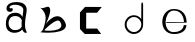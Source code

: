 SplineFontDB: 3.2
FontName: Untitled1
FullName: Untitled1
FamilyName: Untitled1
Weight: Regular
Copyright: Copyright (c) 2023, adsla
UComments: "2023-4-9: Created with FontForge (http://fontforge.org)"
Version: 001.000
ItalicAngle: 0
UnderlinePosition: -100
UnderlineWidth: 50
Ascent: 800
Descent: 200
InvalidEm: 0
LayerCount: 2
Layer: 0 0 "Back" 1
Layer: 1 0 "Fore" 0
XUID: [1021 66 -1298210728 31895]
StyleMap: 0x0000
FSType: 0
OS2Version: 0
OS2_WeightWidthSlopeOnly: 0
OS2_UseTypoMetrics: 1
CreationTime: 1681056183
ModificationTime: 1681082129
OS2TypoAscent: 0
OS2TypoAOffset: 1
OS2TypoDescent: 0
OS2TypoDOffset: 1
OS2TypoLinegap: 90
OS2WinAscent: 0
OS2WinAOffset: 1
OS2WinDescent: 0
OS2WinDOffset: 1
HheadAscent: 0
HheadAOffset: 1
HheadDescent: 0
HheadDOffset: 1
DEI: 91125
Encoding: ISO8859-1
UnicodeInterp: none
NameList: AGL For New Fonts
DisplaySize: -48
AntiAlias: 1
FitToEm: 0
WinInfo: 0 19 14
BeginChars: 256 5

StartChar: a
Encoding: 97 97 0
Width: 850
Flags: W
HStem: 431.513 81.1045<292.379 470.333>
VStem: 147.525 66.2539<159.166 345.939>
LayerCount: 2
Fore
SplineSet
213.779296875 246.458984375 m 0
 213.779296875 168.780273438 262.84375 76.8603515625 379.415039062 79.6806640625 c 0
 521.0625 83.107421875 542.765625 169.923828125 542.765625 169.923828125 c 0
 537.053710938 228.180664062 540.48046875 261.30859375 545.05078125 324.135742188 c 1
 545.05078125 324.135742188 511.922851562 431.512695312 383.984375 431.512695312 c 0
 245.764648438 431.512695312 213.779296875 328.704101562 213.779296875 246.458984375 c 0
  Spiro
    213.78 246.459 o
    230.783 168.145 o
    284.737 104.356 o
    379.415 79.6804 o
    484.647 104.56 o
    531.918 147.328 o
    542.766 169.923 o
    539.804 221.787 o
    541.161 269.227 o
    545.05 324.136 v
    531.752 351.926 o
    482.532 403.722 o
    383.985 431.512 o
    278.502 401.867 o
    227.162 330.907 o
    0 0 z
  EndSpiro
389.696289062 512.6171875 m 0
 526.7734375 512.6171875 559.900390625 407.524414062 559.900390625 407.524414062 c 1
 559.900390625 407.524414062 577.893554688 491.928710938 582.74609375 583.440429688 c 0
 590.743164062 734.225585938 237.767578125 754.787109375 237.767578125 642.83984375 c 0
 237.767578125 589.15234375 318.873046875 672.541015625 318.873046875 592.579101562 c 16
 318.873046875 512.6171875 167.495117188 516.182617188 162.375976562 606.287109375 c 0
 156.6640625 706.810546875 241.1953125 779.91796875 412.541992188 779.91796875 c 0
 583.889648438 779.91796875 693.55078125 706.810546875 662.708007812 524.040039062 c 0
 637.3828125 373.959960938 616.739257812 271.293945312 628.439453125 145.934570312 c 0
 636.435546875 60.2607421875 701.546875 10 649 10 c 0
 578.158203125 10 556.50390625 97.751953125 556.473632812 97.9580078125 c 1
 497.073242188 -10.5615234375 156.627929688 -61.818359375 147.525390625 219.04296875 c 0
 139.529296875 465.782226562 280.033203125 512.6171875 389.696289062 512.6171875 c 0
  Spiro
    389.696 512.617 o
    494.671 485.418 o
    546.265 434.724 o
    559.9 407.524 v
    564.736 432.748 o
    574.677 497.239 o
    582.746 583.441 o
    497.015 690.669 o
    328.828 710.679 o
    237.768 642.84 o
    258.759 623.713 o
    297.882 629.213 o
    318.873 592.579 o
    279.505 540.595 o
    205.155 544.95 o
    162.376 606.287 o
    186.564 695.902 o
    270.374 757.285 o
    412.542 779.918 o
    560.287 754.247 o
    649.689 671.496 o
    662.708 524.04 o
    639.987 387.294 o
    626.489 266.208 o
    628.439 145.934 o
    648.974 72.6753 o
    668.807 26.1716 o
    649 9.99966 o
    593.574 32.7189 o
    564.715 75.1015 o
    556.473 97.9579 v
    426.251 18.7456 o
    244.233 38.7978 o
    147.526 219.043 o
    182.316 404.686 o
    276.506 491.384 o
    0 0 z
  EndSpiro
EndSplineSet
Validated: 33
EndChar

StartChar: b
Encoding: 98 98 1
Width: 1000
LayerCount: 2
Fore
SplineSet
257 68 m 1
 250.513671875 68.73828125 571 404 649 286 c 0
 828.170898438 14.947265625 260.213867188 52.1923828125 257 68 c 1
155 632 m 9
 155 632 329 516 285 304 c 0
 241 92 205.952148438 34.5498046875 161 24 c 0
 108.5390625 11.6884765625 958.556640625 -65.71484375 773 278 c 0
 588.059570312 620.57421875 295 238 281 202 c 8
 267 166 443 504 399 614 c 0
 355 724 259 584 155 632 c 9
EndSplineSet
Validated: 37
EndChar

StartChar: c
Encoding: 99 99 2
Width: 1000
HStem: 6 136<304 578>
LayerCount: 2
Fore
SplineSet
149 545 m 1
 149 132 l 1
 149 132 268 6 270 6 c 0
 272 6 680 8 680 8 c 1
 578 142 l 1
 304 142 l 1
 305 538 l 1
 577 538 l 1
 694 682 l 1
 277 684 l 1
 149 545 l 1
EndSplineSet
Validated: 9
EndChar

StartChar: d
Encoding: 100 100 3
Width: 1000
Flags: W
HStem: 7.51953 49.25<414.302 582.568> 423.9 44.7715<414.302 583.716>
VStem: 266.739 49.249<155.082 323.348> 683.119 44.7725<156.721 323.948 376.143 770.356>
LayerCount: 2
Fore
SplineSet
315.98828125 240.334960938 m 0
 315.98828125 138.8515625 398.0703125 56.76953125 499.5546875 56.76953125 c 0
 601.037109375 56.76953125 683.119140625 138.8515625 683.119140625 240.334960938 c 0
 683.119140625 341.817382812 601.037109375 423.900390625 499.5546875 423.900390625 c 0
 398.0703125 423.900390625 315.98828125 341.817382812 315.98828125 240.334960938 c 0
266.739257812 238.095703125 m 0
 266.739257812 365.696289062 369.71484375 468.671875 497.315429688 468.671875 c 0
 573.087890625 468.671875 640.17578125 432.360351562 682.174804688 376.142578125 c 1
 682.174804688 471.310546875 683.119140625 667.169921875 683.119140625 735.07421875 c 4
 683.119140625 803 728.009765625 807 728.009765625 735.8203125 c 4
 728.009765625 647.022460938 727.891601562 417.69140625 727.891601562 238.095703125 c 0
 727.891601562 110.49609375 624.916015625 7.51953125 497.315429688 7.51953125 c 0
 369.71484375 7.51953125 266.739257812 110.49609375 266.739257812 238.095703125 c 0
EndSplineSet
Validated: 33
EndChar

StartChar: e
Encoding: 101 101 4
Width: 1000
HStem: 10 48<396.359 626.994> 264 20<309 750> 526 38<424.728 598.958>
LayerCount: 2
Fore
SplineSet
309 284 m 1
 750 284 l 25
 750 284 746 526 496 526 c 8
 246 526 201 58 489 58 c 0
 741 58 744 212 744 212 c 1
 810 213 l 25
 810 213 825 10 497 10 c 0
 93 10 130 564 492 564 c 0
 841 564 815 268 815 268 c 1
 307 264 l 1
 309 284 l 1
EndSplineSet
Validated: 33
EndChar
EndChars
EndSplineFont
